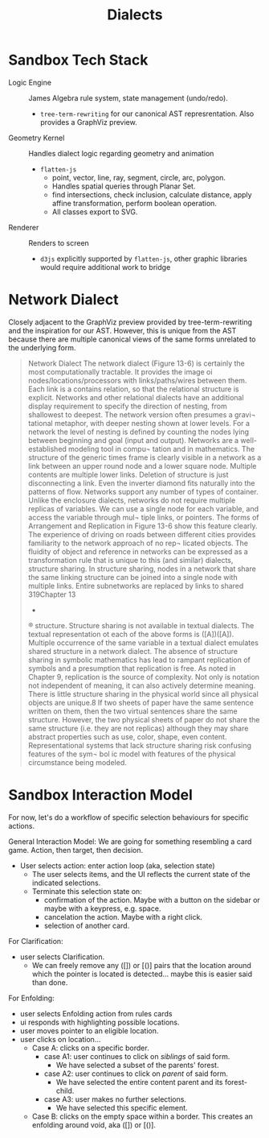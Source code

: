 #+title: Dialects

* Sandbox Tech Stack
- Logic Engine :: James Algebra rule system, state management (undo/redo).
  - =tree-term-rewriting= for our canonical AST represrentation. Also provides a GraphViz preview.
- Geometry Kernel :: Handles dialect logic regarding geometry and animation 
  - =flatten-js= 
    - point, vector, line, ray, segment, circle, arc, polygon.
    - Handles spatial queries through Planar Set.
    - find intersections, check inclusion, calculate distance, apply affine transformation, perform boolean operation.
    - All classes export to SVG.
- Renderer :: Renders to screen
  - =d3js= explicitly supported by =flatten-js=, other graphic libraries would require additional work to bridge

* Network Dialect
Closely adjacent to the GraphViz preview provided by tree-term-rewriting and the inspiration for our AST. However, this is unique from the AST because there are multiple canonical views of the same forms unrelated to the underlying form.




#+begin_quote
Network Dialect
The network dialect (Figure 13-6) is certainly the
most computationally tractable. It provides the image
oi nodes/locations/processors with links/paths/wires
between them. Each link is a contains relation, so that
the relational structure is explicit. Networks and other
relational dialects have an additional display requirement
to specify the direction of nesting, from shallowest to
deepest. The network version often presumes a gravi¬
tational metaphor, with deeper nesting shown at lower
levels. For a network the level of nesting is defined by
counting the nodes lying between beginning and goal
(input and output).
Networks are a well-established modeling tool in compu¬
tation and in mathematics. The structure of the generic
times
frame is clearly visible in a network as a link between
an upper round node and a lower square node. Multiple
contents are multiple lower links. Deletion of structure
is just disconnecting a link. Even the inverter diamond
fits naturally into the patterns of flow. Networks support
any number of types of container.
Unlike the enclosure dialects, networks do not require
multiple replicas of variables. We can use a single node
for each variable, and access the variable through mul¬
tiple links, or pointers. The forms of Arrangement and
Replication in Figure 13-6 show this feature clearly. The
experience of driving on roads between different cities
provides familiarity to the network approach of no rep¬
licated objects.
The fluidity of object and reference in networks can be
expressed as a transformation rule that is unique to this
(and similar) dialects, structure sharing. In structure
sharing, nodes in a network that share the same linking
structure can be joined into a single node with multiple
links. Entire subnetworks are replaced by links to shared
319Chapter 13
-
®
structure. Structure sharing is not available in textual
dialects. The textual representation ot each of the above
forms is ([A])([A]). Multiple occurrence of the same
variable in a textual dialect emulates shared structure
in a network dialect. The absence of structure sharing
in symbolic mathematics has lead to rampant replication
of symbols and a presumption that replication is free. As
noted in Chapter 9, replication is the source of complexity.
Not only is notation not independent of meaning, it can
also actively determine meaning. There is little structure
sharing in the physical world since all physical objects are
unique.8 If two sheets of paper have the same sentence
written on them, then the two virtual sentences share the
same structure. However, the two physical sheets of paper
do not share the same structure (i.e. they are not replicas)
although they may share abstract properties such as use,
color, shape, even content. Representational systems that
lack structure sharing risk confusing features of the sym¬
bol ic model with features of the physical circumstance
being modeled.
#+end_quote

* Sandbox Interaction Model
For now, let's do a workflow of specific selection behaviours for specific actions.

General Interaction Model: We are going for something resembling a card game. Action, then target, then decision.
- User selects action: enter action loop (aka, selection state)
  - The user selects items, and the UI reflects the current state of the indicated selections.
  - Terminate this selection state on:
    - confirmation of the action. Maybe with a button on the sidebar or maybe with a keypress, e.g. space.
    - cancelation the action. Maybe with a right click.
    - selection of another card. 

For Clarification:
- user selects Clarification.
  - We can freely remove any ([]) or [()] pairs that the location around which the pointer is located is detected... maybe this is easier said than done.

For Enfolding:
- user selects Enfolding action from rules cards
- ui responds with highlighting possible locations.
- user moves pointer to an eligible location.
- user clicks on location...
  - Case A: clicks on a specific border.
    - case A1: user continues to click on /siblings/ of said form.
      - We have selected a subset of the parents' forest.
    - case A2: user continues to click on /parent/ of said form. 
      - We have selected the entire content parent and its forest-child.
    - case A3: user makes no further selections.
      - We have selected this specific element.
  - Case B: clicks on the empty space within a border. This creates an enfolding around void, aka ([]) or [()]. 

